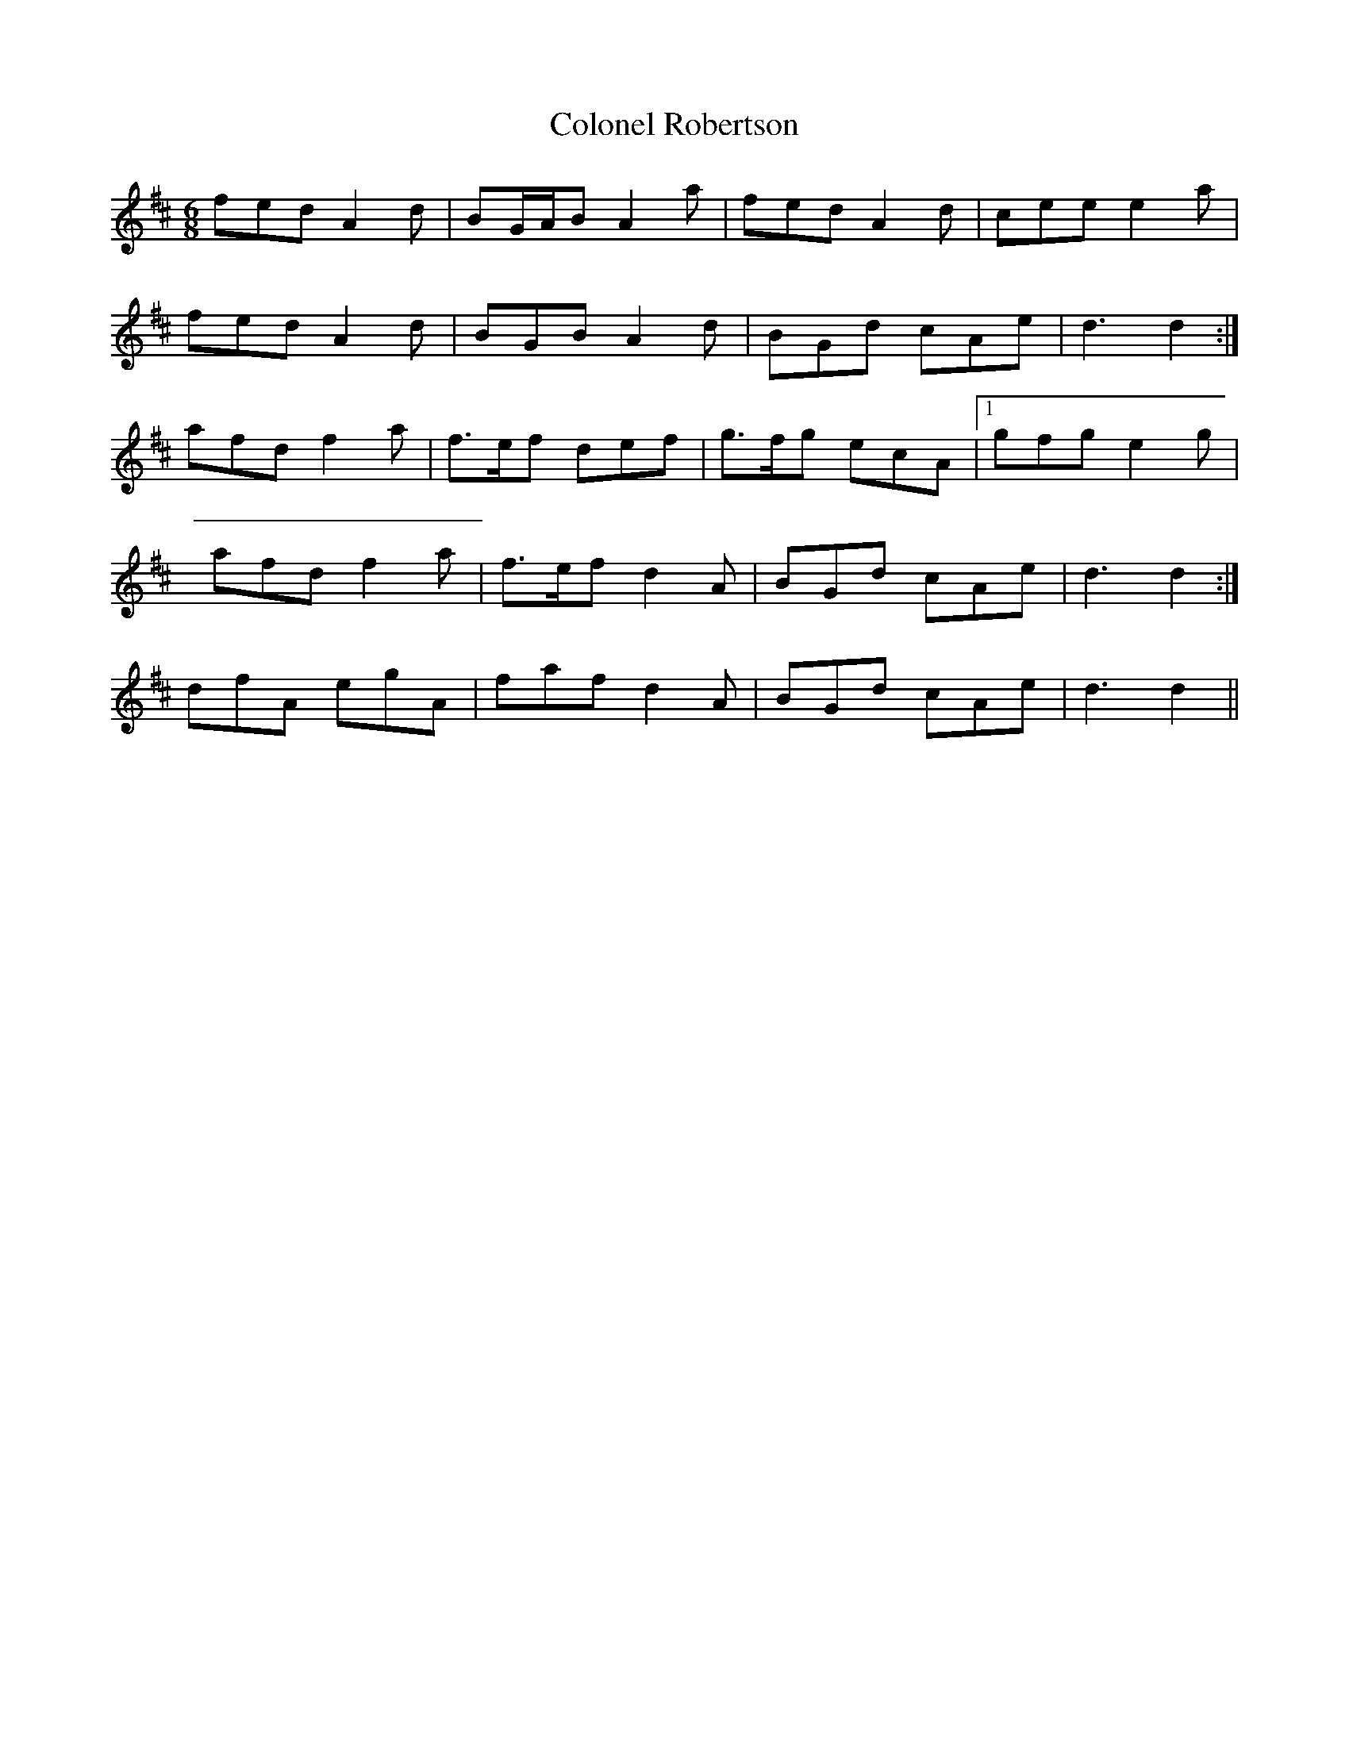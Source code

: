 X: 7737
T: Colonel Robertson
R: jig
M: 6/8
K: Dmajor
fed A2 d|BG/A/B A2 a|fed A2 d|cee e2 a|
fed A2 d|BGB A2 d|B*Gd c*Ae|d3 d2:|
afd f2 a|f>ef def|g>fg ecA|1 gfg e2 g|
afd f2 a|f>ef d2 A|B*Gd c*Ae|d3 d2:|
dfA egA|faf d2 A|B*Gd c*Ae|d3 d2||

